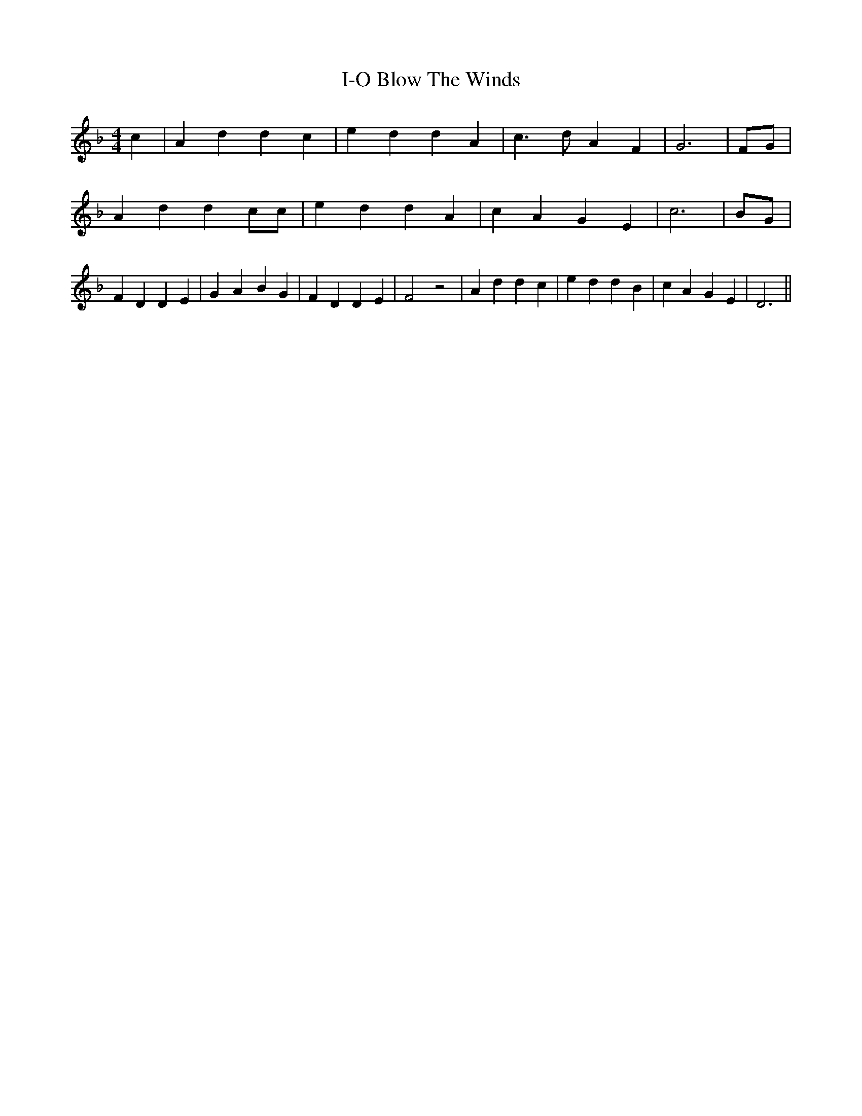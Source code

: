 % Generated more or less automatically by swtoabc by Erich Rickheit KSC
X:1
T:Blow The Winds, I-O
M:4/4
L:1/4
K:F
 c| A d d c| e- d d A| c3/2 d/2 A F| G3|F/2-G/2| A d d c/2c/2| e d d A|\
 c A G E| c3|B/2-G/2| F D D E| G- A- B G| F D D E| F2 z2| A d d c|\
 e d d B| c A G E| D3||

